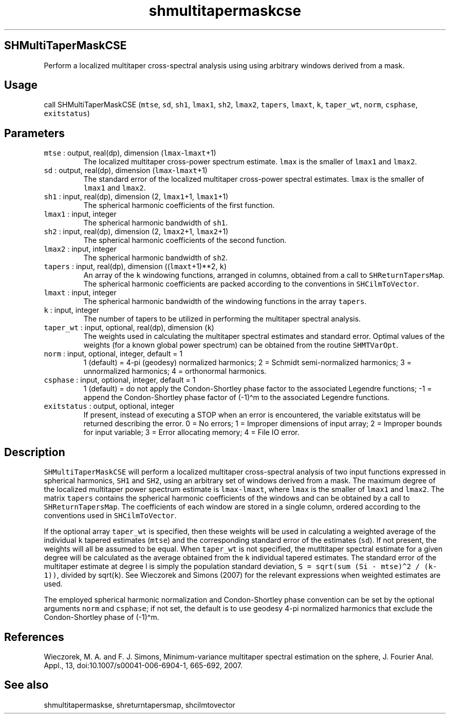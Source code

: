 .\" Automatically generated by Pandoc 2.7.3
.\"
.TH "shmultitapermaskcse" "1" "2019-09-17" "Fortran 95" "SHTOOLS 4.5"
.hy
.SH SHMultiTaperMaskCSE
.PP
Perform a localized multitaper cross-spectral analysis using using
arbitrary windows derived from a mask.
.SH Usage
.PP
call SHMultiTaperMaskCSE (\f[C]mtse\f[R], \f[C]sd\f[R], \f[C]sh1\f[R],
\f[C]lmax1\f[R], \f[C]sh2\f[R], \f[C]lmax2\f[R], \f[C]tapers\f[R],
\f[C]lmaxt\f[R], \f[C]k\f[R], \f[C]taper_wt\f[R], \f[C]norm\f[R],
\f[C]csphase\f[R], \f[C]exitstatus\f[R])
.SH Parameters
.TP
.B \f[C]mtse\f[R] : output, real(dp), dimension (\f[C]lmax\f[R]-\f[C]lmaxt\f[R]+1)
The localized multitaper cross-power spectrum estimate.
\f[C]lmax\f[R] is the smaller of \f[C]lmax1\f[R] and \f[C]lmax2\f[R].
.TP
.B \f[C]sd\f[R] : output, real(dp), dimension (\f[C]lmax\f[R]-\f[C]lmaxt\f[R]+1)
The standard error of the localized multitaper cross-power spectral
estimates.
\f[C]lmax\f[R] is the smaller of \f[C]lmax1\f[R] and \f[C]lmax2\f[R].
.TP
.B \f[C]sh1\f[R] : input, real(dp), dimension (2, \f[C]lmax1\f[R]+1, \f[C]lmax1\f[R]+1)
The spherical harmonic coefficients of the first function.
.TP
.B \f[C]lmax1\f[R] : input, integer
The spherical harmonic bandwidth of \f[C]sh1\f[R].
.TP
.B \f[C]sh2\f[R] : input, real(dp), dimension (2, \f[C]lmax2\f[R]+1, \f[C]lmax2\f[R]+1)
The spherical harmonic coefficients of the second function.
.TP
.B \f[C]lmax2\f[R] : input, integer
The spherical harmonic bandwidth of \f[C]sh2\f[R].
.TP
.B \f[C]tapers\f[R] : input, real(dp), dimension ((\f[C]lmaxt\f[R]+1)**2, \f[C]k\f[R])
An array of the \f[C]k\f[R] windowing functions, arranged in columns,
obtained from a call to \f[C]SHReturnTapersMap\f[R].
The spherical harmonic coefficients are packed according to the
conventions in \f[C]SHCilmToVector\f[R].
.TP
.B \f[C]lmaxt\f[R] : input, integer
The spherical harmonic bandwidth of the windowing functions in the array
\f[C]tapers\f[R].
.TP
.B \f[C]k\f[R] : input, integer
The number of tapers to be utilized in performing the multitaper
spectral analysis.
.TP
.B \f[C]taper_wt\f[R] : input, optional, real(dp), dimension (\f[C]k\f[R])
The weights used in calculating the multitaper spectral estimates and
standard error.
Optimal values of the weights (for a known global power spectrum) can be
obtained from the routine \f[C]SHMTVarOpt\f[R].
.TP
.B \f[C]norm\f[R] : input, optional, integer, default = 1
1 (default) = 4-pi (geodesy) normalized harmonics; 2 = Schmidt
semi-normalized harmonics; 3 = unnormalized harmonics; 4 = orthonormal
harmonics.
.TP
.B \f[C]csphase\f[R] : input, optional, integer, default = 1
1 (default) = do not apply the Condon-Shortley phase factor to the
associated Legendre functions; -1 = append the Condon-Shortley phase
factor of (-1)\[ha]m to the associated Legendre functions.
.TP
.B \f[C]exitstatus\f[R] : output, optional, integer
If present, instead of executing a STOP when an error is encountered,
the variable exitstatus will be returned describing the error.
0 = No errors; 1 = Improper dimensions of input array; 2 = Improper
bounds for input variable; 3 = Error allocating memory; 4 = File IO
error.
.SH Description
.PP
\f[C]SHMultiTaperMaskCSE\f[R] will perform a localized multitaper
cross-spectral analysis of two input functions expressed in spherical
harmonics, \f[C]SH1\f[R] and \f[C]SH2\f[R], using an arbitrary set of
windows derived from a mask.
The maximum degree of the localized multitaper power spectrum estimate
is \f[C]lmax-lmaxt\f[R], where \f[C]lmax\f[R] is the smaller of
\f[C]lmax1\f[R] and \f[C]lmax2\f[R].
The matrix \f[C]tapers\f[R] contains the spherical harmonic coefficients
of the windows and can be obtained by a call to
\f[C]SHReturnTapersMap\f[R].
The coefficients of each window are stored in a single column, ordered
according to the conventions used in \f[C]SHCilmToVector\f[R].
.PP
If the optional array \f[C]taper_wt\f[R] is specified, then these
weights will be used in calculating a weighted average of the individual
\f[C]k\f[R] tapered estimates (\f[C]mtse\f[R]) and the corresponding
standard error of the estimates (\f[C]sd\f[R]).
If not present, the weights will all be assumed to be equal.
When \f[C]taper_wt\f[R] is not specified, the mutltitaper spectral
estimate for a given degree will be calculated as the average obtained
from the \f[C]k\f[R] individual tapered estimates.
The standard error of the multitaper estimate at degree l is simply the
population standard deviation,
\f[C]S = sqrt(sum (Si - mtse)\[ha]2 / (k-1))\f[R], divided by
sqrt(\f[C]k\f[R]).
See Wieczorek and Simons (2007) for the relevant expressions when
weighted estimates are used.
.PP
The employed spherical harmonic normalization and Condon-Shortley phase
convention can be set by the optional arguments \f[C]norm\f[R] and
\f[C]csphase\f[R]; if not set, the default is to use geodesy 4-pi
normalized harmonics that exclude the Condon-Shortley phase of
(-1)\[ha]m.
.SH References
.PP
Wieczorek, M.
A.
and F.
J.
Simons, Minimum-variance multitaper spectral estimation on the sphere,
J.
Fourier Anal.
Appl., 13, doi:10.1007/s00041-006-6904-1, 665-692, 2007.
.SH See also
.PP
shmultitapermaskse, shreturntapersmap, shcilmtovector
